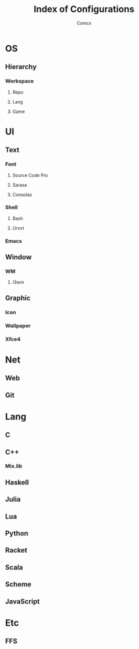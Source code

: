 #+TITLE: Index of Configurations
#+AUTHOR: Comcx


* OS
** Hierarchy
*** Workspace
**** Repo
**** Lang
**** Game

* UI

** Text
*** Font
**** Source Code Pro
**** Sarasa
**** Consolas

*** Shell
**** Bash
**** Urxvt
*** Emacs

** Window
*** WM
**** I3wm

** Graphic
*** Icon
*** Wallpaper
*** Xfce4

* Net
** Web
** Git

* Lang
** C
** C++
*** Mix.lib
** Haskell
** Julia
** Lua
** Python
** Racket
** Scala
** Scheme
** JavaScript

* Etc
** FFS






